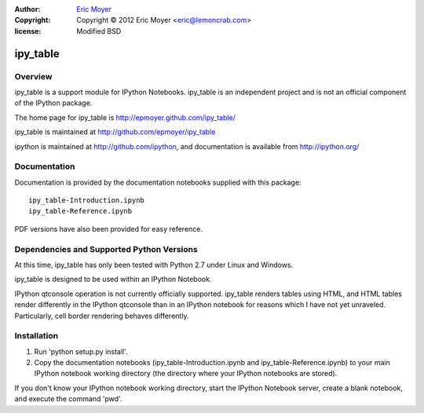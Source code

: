 :author: `Eric Moyer`_
:copyright: Copyright © 2012 Eric Moyer <eric@lemoncrab.com>
:license: Modified BSD 

#########
ipy_table
#########


Overview
========

ipy_table is a support module for IPython Notebooks. ipy_table is an independent project and is not an official component of the IPython package.

The home page for ipy_table is http://epmoyer.github.com/ipy_table/

ipy_table is maintained at http://github.com/epmoyer/ipy_table

ipython is maintained at http://github.com/ipython, and documentation is available from http://ipython.org/

Documentation
=============

Documentation is provided by the documentation notebooks supplied with this package::

    ipy_table-Introduction.ipynb
    ipy_table-Reference.ipynb
    
PDF versions have also been provided for easy reference.

Dependencies and Supported Python Versions
==========================================

At this time, ipy_table has only been tested with Python 2.7 under Linux and Windows.

ipy_table is designed to be used within an IPython Notebook.

IPython qtconsole operation is not currently officially supported.  ipy_table renders tables using HTML, and HTML tables render differently in the IPython qtconsole than in an IPython notebook for reasons which I have not yet unraveled.  Particularly, cell border rendering behaves differently.

Installation
============

1) Run 'python setup.py install'.

2) Copy the documentation notebooks (ipy_table-Introduction.ipynb and ipy_table-Reference.ipynb) to your main IPython notebook working directory (the directory where your IPython notebooks are stored).

If you don't know your IPython notebook working directory, start the IPython Notebook server, create a blank notebook, and execute the command 'pwd'.

.. _`Eric Moyer`: mailto:eric@lemoncrab.com

